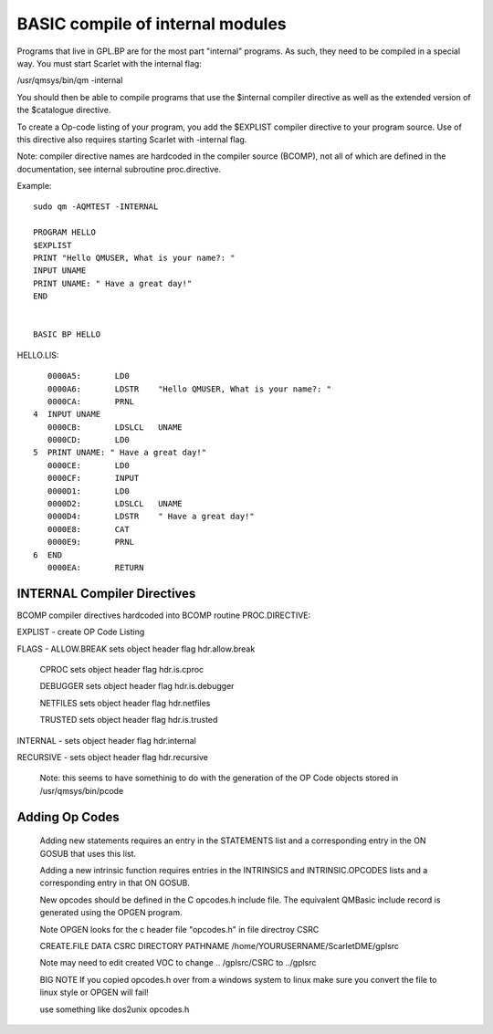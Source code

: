 *********************************
BASIC compile of internal modules
*********************************

Programs that live in GPL.BP are for the most part "internal" programs. As such, they need to be compiled in a special way.
You must start Scarlet with the internal flag:

/usr/qmsys/bin/qm -internal

You should then be able to compile programs that use the $internal compiler directive as well as the extended version of the $catalogue directive. 

To create a Op-code listing of your program, you add the $EXPLIST compiler directive to your program source. Use of this directive also requires starting Scarlet  with -internal flag.

Note: compiler directive names are hardcoded in the compiler source (BCOMP), not all of which are defined in the documentation, see internal subroutine proc.directive.

Example::

 sudo qm -AQMTEST -INTERNAL

 PROGRAM HELLO
 $EXPLIST
 PRINT "Hello QMUSER, What is your name?: "
 INPUT UNAME
 PRINT UNAME: " Have a great day!" 
 END


 BASIC BP HELLO

HELLO.LIS::

         0000A5:       LD0
         0000A6:       LDSTR    "Hello QMUSER, What is your name?: "
         0000CA:       PRNL
      4  INPUT UNAME
         0000CB:       LDSLCL   UNAME
         0000CD:       LD0
      5  PRINT UNAME: " Have a great day!"
         0000CE:       LD0
         0000CF:       INPUT
         0000D1:       LD0
         0000D2:       LDSLCL   UNAME
         0000D4:       LDSTR    " Have a great day!"
         0000E8:       CAT
         0000E9:       PRNL
      6  END
         0000EA:       RETURN

INTERNAL Compiler Directives
============================

BCOMP compiler directives hardcoded into BCOMP routine PROC.DIRECTIVE:

EXPLIST - create OP Code Listing 

FLAGS - ALLOW.BREAK   sets object header flag hdr.allow.break

   CPROC           sets object header flag hdr.is.cproc
   
   DEBUGGER        sets object header flag hdr.is.debugger
   
   NETFILES        sets object header flag hdr.netfiles
   
   TRUSTED         sets object header flag hdr.is.trusted
   
INTERNAL - sets object header flag hdr.internal

RECURSIVE - sets object header flag hdr.recursive

  Note:  this seems to have somethinig to do with the generation of the OP Code objects stored in /usr/qmsys/bin/pcode

Adding Op Codes
===============
 Adding new statements requires an entry in the STATEMENTS list and a
 corresponding entry in the ON GOSUB that uses this list.

 Adding a new intrinsic function requires entries in the INTRINSICS and
 INTRINSIC.OPCODES lists and a corresponding entry in that ON GOSUB.

 New opcodes should be defined in the C opcodes.h include file. The equivalent
 QMBasic include record is generated using the OPGEN program.
 
 Note OPGEN looks for the c header file "opcodes.h" in file directroy CSRC
 
 CREATE.FILE DATA CSRC DIRECTORY PATHNAME /home/YOURUSERNAME/ScarletDME/gplsrc
 
 Note may need to edit created VOC to change .. /gplsrc/CSRC to ../gplsrc
 
 BIG NOTE If you copied opcodes.h over from a windows system to linux make sure you convert the file to linux style
 or OPGEN will fail!
 
 use something like dos2unix opcodes.h
 